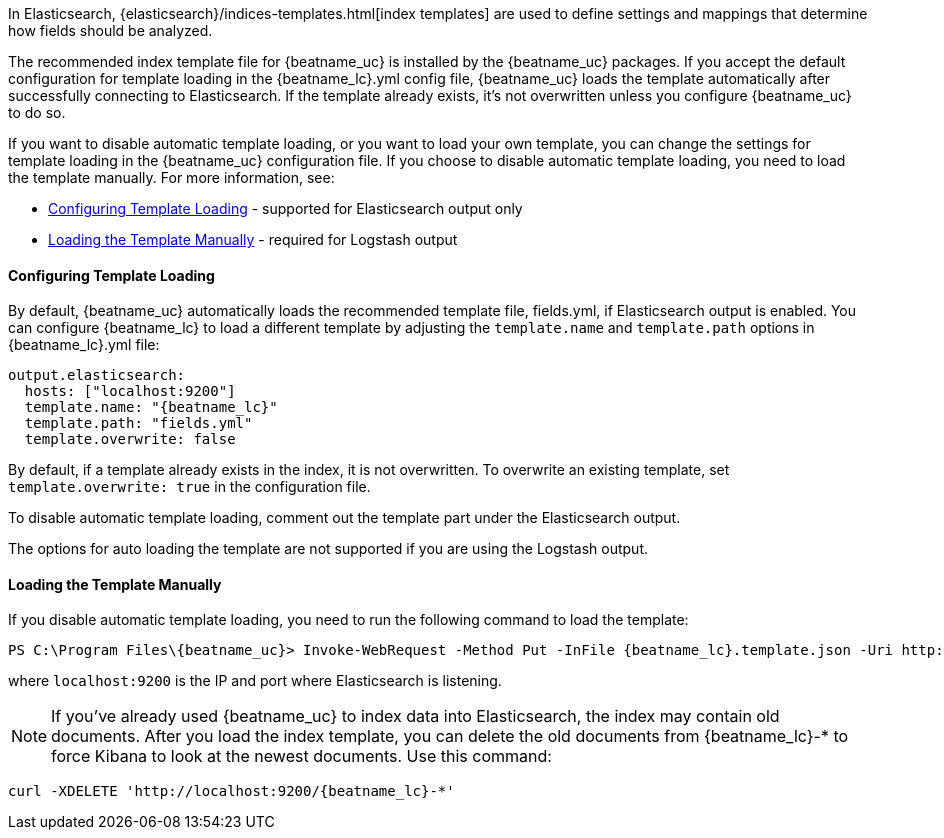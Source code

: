 //////////////////////////////////////////////////////////////////////////
//// This content is shared by all Elastic Beats. Make sure you keep the
//// descriptions here generic enough to work for all Beats that include
//// this file. When using cross references, make sure that the cross
//// references resolve correctly for any files that include this one.
//// Use the appropriate variables defined in the index.asciidoc file to
//// resolve Beat names: beatname_uc and beatname_lc
//// Use the following include to pull this content into a doc file:
//// include::../../libbeat/docs/shared-template-load.asciidoc[]
//// If you want to include conditional content, you also need to
//// add the following doc attribute definition  before the
//// include statement so that you have:
//// :allplatforms:
//// include::../../libbeat/docs/shared-template-load.asciidoc[]
//// This content must be embedded underneath a level 3 heading.
//////////////////////////////////////////////////////////////////////////


In Elasticsearch, {elasticsearch}/indices-templates.html[index
templates] are used to define settings and mappings that determine how fields should be analyzed.

The recommended index template file for {beatname_uc} is installed by the {beatname_uc} packages. If you accept
the default configuration for template loading in the +{beatname_lc}.yml+ config file,
{beatname_uc} loads the template automatically after successfully connecting to Elasticsearch. If the template
already exists, it's not overwritten unless you configure {beatname_uc} to do so.

If you want to disable automatic template loading, or you want to load your own template,
you can change the settings for template loading in the {beatname_uc} configuration file. If you
choose to disable automatic template loading, you need to load the template manually.
For more information, see:

* <<load-template-auto>> - supported for Elasticsearch output only
* <<load-template-manually>> - required for Logstash output

[[load-template-auto]]
==== Configuring Template Loading

By default, {beatname_uc} automatically loads the recommended template file, +fields.yml+,
if Elasticsearch output is enabled. You can configure {beatname_lc} to load a different template
by adjusting the `template.name` and `template.path` options in +{beatname_lc}.yml+ file:

["source","yaml",subs="attributes,callouts"]
----------------------------------------------------------------------
output.elasticsearch:
  hosts: ["localhost:9200"]
  template.name: "{beatname_lc}"
  template.path: "fields.yml"
  template.overwrite: false
----------------------------------------------------------------------

By default, if a template already exists in the index, it is not overwritten. To overwrite an existing
template, set `template.overwrite: true` in the configuration file.

To disable automatic template loading, comment out the template part under the Elasticsearch output.

The options for auto loading the template are not supported if you are using the
Logstash output.

[[load-template-manually]]
==== Loading the Template Manually

If you disable automatic template loading, you need to run the following command to load the template:

ifdef::allplatforms[]

*deb or rpm:*

["source","sh",subs="attributes,callouts"]
----------------------------------------------------------------------
curl -XPUT 'http://localhost:9200/_template/{beatname_lc}' -d@/etc/{beatname_lc}/{beatname_lc}.template.json
----------------------------------------------------------------------

*mac:*

["source","sh",subs="attributes,callouts"]
----------------------------------------------------------------------
cd {beatname_lc}-{version}-darwin-x86_64
curl -XPUT 'http://localhost:9200/_template/{beatname_lc}' -d@{beatname_lc}.template.json
----------------------------------------------------------------------

*win:*

endif::allplatforms[]

["source","sh",subs="attributes,callouts"]
----------------------------------------------------------------------
PS C:\Program Files{backslash}{beatname_uc}> Invoke-WebRequest -Method Put -InFile {beatname_lc}.template.json -Uri http://localhost:9200/_template/{beatname_lc}?pretty
----------------------------------------------------------------------

where `localhost:9200` is the IP and port where Elasticsearch is listening.

NOTE: If you've already used {beatname_uc} to index data into Elasticsearch,
the index may contain old documents. After you load the index template,
you can delete the old documents from {beatname_lc}-* to force Kibana to look
at the newest documents. Use this command:

["source","sh",subs="attributes,callouts"]
----------------------------------------------------------------------
curl -XDELETE 'http://localhost:9200/{beatname_lc}-*'
----------------------------------------------------------------------
